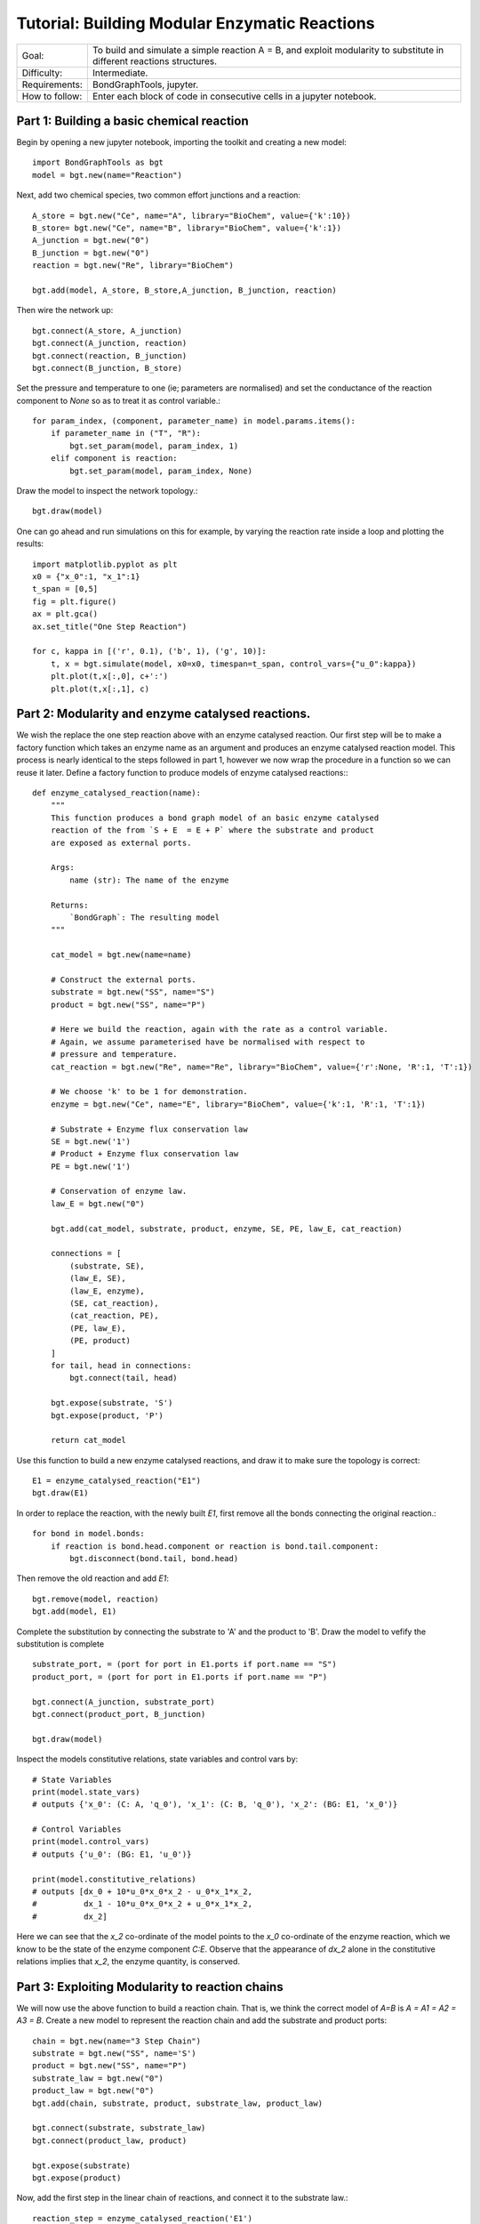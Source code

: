 Tutorial: Building Modular Enzymatic Reactions
==============================================
+----------------+------------------------------------------------------------+
|  Goal:         | To build and simulate a simple reaction A = B, and exploit |
|                | modularity to substitute in different reactions structures.|
+----------------+------------------------------------------------------------+
| Difficulty:    | Intermediate.                                              |
+----------------+------------------------------------------------------------+
| Requirements:  | BondGraphTools, jupyter.                                   |
+----------------+------------------------------------------------------------+
| How to follow: | Enter each block of code in consecutive cells in a jupyter |
|                | notebook.                                                  |
+----------------+------------------------------------------------------------+

Part 1: Building a basic chemical reaction
------------------------------------------

Begin by opening a new jupyter notebook, importing the toolkit and
creating a new model::

    import BondGraphTools as bgt
    model = bgt.new(name="Reaction")

Next, add two chemical species, two common effort junctions and a reaction::

    A_store = bgt.new("Ce", name="A", library="BioChem", value={'k':10})
    B_store= bgt.new("Ce", name="B", library="BioChem", value={'k':1})
    A_junction = bgt.new("0")
    B_junction = bgt.new("0")
    reaction = bgt.new("Re", library="BioChem")

    bgt.add(model, A_store, B_store,A_junction, B_junction, reaction)

Then wire the network up::

    bgt.connect(A_store, A_junction)
    bgt.connect(A_junction, reaction)
    bgt.connect(reaction, B_junction)
    bgt.connect(B_junction, B_store)

Set the pressure and temperature to one (ie; parameters are normalised)
and set the conductance of the reaction component to `None` so as to treat it as
control variable.::

    for param_index, (component, parameter_name) in model.params.items():
        if parameter_name in ("T", "R"):
            bgt.set_param(model, param_index, 1)
        elif component is reaction:
            bgt.set_param(model, param_index, None)

Draw the model to inspect the network topology.::

    bgt.draw(model)

.. figure:: images/modular_1.svg
    :scale: 50 %
    :align: center

One can go ahead and run simulations on this for example, by varying the
reaction rate inside a loop and plotting the results::

    import matplotlib.pyplot as plt
    x0 = {"x_0":1, "x_1":1}
    t_span = [0,5]
    fig = plt.figure()
    ax = plt.gca()
    ax.set_title("One Step Reaction")

    for c, kappa in [('r', 0.1), ('b', 1), ('g', 10)]:
        t, x = bgt.simulate(model, x0=x0, timespan=t_span, control_vars={"u_0":kappa})
        plt.plot(t,x[:,0], c+':')
        plt.plot(t,x[:,1], c)

.. figure:: images/modular_2.svg
    :scale: 50 %
    :align: center

Part 2: Modularity and enzyme catalysed reactions.
--------------------------------------------------

We wish the replace the one step reaction above with an enzyme catalysed
reaction. Our first step will be to make a factory function which takes an
enzyme name as an argument and produces an enzyme catalysed reaction model.
This process is nearly identical to the steps followed in part 1, however we
now wrap the procedure in a function so we can reuse it later.
Define a factory function to produce models of enzyme catalysed reactions:::

    def enzyme_catalysed_reaction(name):
        """
        This function produces a bond graph model of an basic enzyme catalysed
        reaction of the from `S + E  = E + P` where the substrate and product
        are exposed as external ports.

        Args:
            name (str): The name of the enzyme

        Returns:
            `BondGraph`: The resulting model
        """

        cat_model = bgt.new(name=name)

        # Construct the external ports.
        substrate = bgt.new("SS", name="S")
        product = bgt.new("SS", name="P")

        # Here we build the reaction, again with the rate as a control variable.
        # Again, we assume parameterised have be normalised with respect to
        # pressure and temperature.
        cat_reaction = bgt.new("Re", name="Re", library="BioChem", value={'r':None, 'R':1, 'T':1})

        # We choose 'k' to be 1 for demonstration.
        enzyme = bgt.new("Ce", name="E", library="BioChem", value={'k':1, 'R':1, 'T':1})

        # Substrate + Enzyme flux conservation law
        SE = bgt.new('1')
        # Product + Enzyme flux conservation law
        PE = bgt.new('1')

        # Conservation of enzyme law.
        law_E = bgt.new("0")

        bgt.add(cat_model, substrate, product, enzyme, SE, PE, law_E, cat_reaction)

        connections = [
            (substrate, SE),
            (law_E, SE),
            (law_E, enzyme),
            (SE, cat_reaction),
            (cat_reaction, PE),
            (PE, law_E),
            (PE, product)
        ]
        for tail, head in connections:
            bgt.connect(tail, head)

        bgt.expose(substrate, 'S')
        bgt.expose(product, 'P')

        return cat_model

Use this function to build a new enzyme catalysed reactions, and draw it to make
sure the topology is correct::

    E1 = enzyme_catalysed_reaction("E1")
    bgt.draw(E1)

.. figure:: images/modular_3.svg
    :scale: 50 %
    :align: center

In order to replace the reaction, with the newly built `E1`, first remove all
the bonds connecting the original reaction.::

    for bond in model.bonds:
        if reaction is bond.head.component or reaction is bond.tail.component:
            bgt.disconnect(bond.tail, bond.head)

Then remove the old reaction and add `E1`::

    bgt.remove(model, reaction)
    bgt.add(model, E1)

Complete the substitution by connecting the substrate to 'A' and the product to
'B'. Draw the model to vefify the substitution is complete ::

    substrate_port, = (port for port in E1.ports if port.name == "S")
    product_port, = (port for port in E1.ports if port.name == "P")

    bgt.connect(A_junction, substrate_port)
    bgt.connect(product_port, B_junction)

    bgt.draw(model)


.. figure:: images/modular_4.svg
    :scale: 50 %
    :align: center

Inspect the models constitutive relations, state variables and control vars by::

    # State Variables
    print(model.state_vars)
    # outputs {'x_0': (C: A, 'q_0'), 'x_1': (C: B, 'q_0'), 'x_2': (BG: E1, 'x_0')}

    # Control Variables
    print(model.control_vars)
    # outputs {'u_0': (BG: E1, 'u_0')}

    print(model.constitutive_relations)
    # outputs [dx_0 + 10*u_0*x_0*x_2 - u_0*x_1*x_2,
    #          dx_1 - 10*u_0*x_0*x_2 + u_0*x_1*x_2,
    #          dx_2]

Here we can see that the `x_2` co-ordinate of the model points to the
`x_0` co-ordinate of the enzyme reaction, which we know to be the state of the
enzyme component `C:E`. Observe that the appearance of `dx_2` alone in the
constitutive relations implies that `x_2`, the enzyme quantity, is conserved.

Part 3: Exploiting Modularity to reaction chains
------------------------------------------------
We will now use the above function to build a reaction chain.
That is, we think the correct model of `A=B` is `A = A1 = A2 = A3 = B`.
Create a new model to represent the reaction chain and add the substrate and
product ports::

    chain = bgt.new(name="3 Step Chain")
    substrate = bgt.new("SS", name='S')
    product = bgt.new("SS", name="P")
    substrate_law = bgt.new("0")
    product_law = bgt.new("0")
    bgt.add(chain, substrate, product, substrate_law, product_law)

    bgt.connect(substrate, substrate_law)
    bgt.connect(product_law, product)

    bgt.expose(substrate)
    bgt.expose(product)

Now, add the first step in the linear chain of reactions, and connect it to
the substrate law.::

    reaction_step = enzyme_catalysed_reaction('E1')

    bgt.add(reaction_step)
    substrate_port, = (port for port in reaction_step.ports if port.name == "S")
    bgt.connect(substrate_law, substrate_port)

Iteratively add each segment of the linear chain, by finding the product of the
last reaction, connecting that to a newly created intermediary :math:`A_i`,
which is then connected to the substrate of the next catalysed reaction.::

    for i in range(1, 4):
        last_product_port, = (port for port in reaction_step.ports if port.name == "P")
        step_law = bgt.new("0")
        step_ce = bgt.new("Ce", library="BioChem", name=f"A{i}", value={"R":R,"T":T, "k":1})
        reaction_step = enzyme_catalysed_reaction(f"E{i}")

        bgt.add(chain, step_ce, step_law, reaction_step)
        substrate_port, = (port for port in reaction_step.ports if port.name == "S")
        bgt.connect(last_product_port, step_law)
        bgt.connect(step_law, step_ce)
        bgt.connect(step_law, substrate_port)


    last_product_port, = (port for port in reaction_step.ports if port.name == "P")
    bgt.connect(last_product_port, product_law)

Draw the chain to make sure everything is connected.::

    bgt.draw(chain)

.. figure:: images/modular_5.svg
    :scale: 50 %
    :align: center

Observe that the constitutive relations::

     print(chain.constitutive_relations)

for this chain component is clearly a function of two efforts, and two flows,
in addition to the internal state variables, and control variables.

We can now return to our model, and swap out the `E1` for the 3 step chain::

    for bond in model.bonds:
        if E1 is bond.head.component or E1 is bond.tail.component:
            bgt.disconnect(bond.tail, bond.head)

    bgt.remove(model, E1)
    bgt.add(model, chain)

    substrate_port, = (port for port in chain.ports if port.name == "S")
    product_port, = (port for port in chain.ports if port.name == "P")

    bgt.connect(A_junction, substrate_port)
    bgt.connect(product_port, B_junction)

Observing `bgt.draw(model)`, the network topology of the model has not changed.
The difference is noticeable when the constitutive relations are produced.::

    print(model.constitutive_relations)
    # [dx_0 + 10*u_0*x_0*x_2 - u_0*x_2*x_3,
    #  dx_1 + u_3*x_1*x_8 - u_3*x_7*x_8,
    #  dx_2,
    #  dx_3 - 10*u_0*x_0*x_2 + u_0*x_2*x_3 + u_1*x_3*x_4 - u_1*x_4*x_5,
    #  dx_4,
    #  dx_5 - u_1*x_3*x_4 + u_1*x_4*x_5 + u_2*x_5*x_6 - u_2*x_6*x_7,
    # dx_6,
    # dx_7 - u_2*x_5*x_6 + u_2*x_6*x_7 - u_3*x_1*x_8 + u_3*x_7*x_8,
    # dx_8]


Where the model co-ordinates are given by::

    print(model.state_vars)
    # {'x_0': (C: A, 'q_0'),
    #  'x_1': (C: B, 'q_0'),
    #  'x_2': (BG: 3 Step Chain, 'x_0'),
    #  'x_3': (BG: 3 Step Chain, 'x_1'),
    #  'x_4': (BG: 3 Step Chain, 'x_2'),
    #  'x_5': (BG: 3 Step Chain, 'x_3'),
    #  'x_6': (BG: 3 Step Chain, 'x_4'),
    #  'x_7': (BG: 3 Step Chain, 'x_5'),
    #  'x_8': (BG: 3 Step Chain, 'x_6')}
